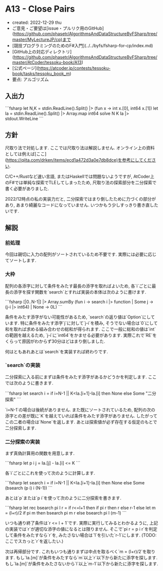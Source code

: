 * A13 - Close Pairs
- created: 2022-12-29 thu
- ご意見・ご要望は[issue・プルリク用のGitHub](https://github.com/phasetr/AlgorithmsAndDataStructureByFSharp/tree/master/MyLectureJP/cp)まで
- [競技プログラミングのためのF#入門](../../byfs/fsharp-for-cp/index.md)
- [GitHub上の対応ディレクトリ](https://github.com/phasetr/AlgorithmsAndDataStructureByFSharp/tree/master/AtCoder/tessoku-book/A13)
- [公式ページ](https://atcoder.jp/contests/tessoku-book/tasks/tessoku_book_m)
- 要点: アルゴリズム
** 入出力
```fsharp
let N,K = stdin.ReadLine().Split() |> (fun x -> int x.[0], int64 x.[1])
let Ia = stdin.ReadLine().Split() |> Array.map int64
solve N K Ia |> stdout.WriteLine
```
** 方針
尺取り法で対処します.
ここでは尺取り法は解説しません.
オンライン上の資料としては例えば[ここ](https://qiita.com/drken/items/ecd1a472d3a0e7db8dce)を参考にしてください.

C/C++/Rustなど速い言語,
またはHaskellでは問題ないようですが,
AtCoder上のF#では単純な探索でTLEしてしまったため,
尺取り法の探索部分を二分探索で書く必要がありました.

2022/12時点の私の実装力だと,
二分探索ではまり倒したために力づくの部分があり,
あまり綺麗なコードになっていません.
いつかもう少しすっきり書き直したいです.
** 解説
*** 前処理
今回は親切に入力の配列がソートされているため不要です.
実際には必要に応じてソートします.
*** 大枠
配列の各添字に対して条件をみたす最長の添字を取ればよいため,
各`i`ごとに最長の添字を探す関数を`search`とすれば実装の本体は次のように書けます.

```fsharp
  [|0..N-1|] |> Array.sumBy (fun i -> search i |> function | Some j -> (j-i |> int64) | None -> 0L)
```

条件をみたす添字がない可能性があるため,
`search`の返り値は`Option`にしています.
特に条件をみたす添字`j`に対して`j-i`を積み,
そうでない場合は`0`にして和を取れば求める組み合わせの総和が得られます.
ここで一般に総和の値は`int`の範囲を越えるため,
`j-i`に`int64`をかませる必要があります.
実際これで`RE`をくらって原因がわからず30分ほどはまり倒しました.

何はともあれあとは`search`を実装すれば終わりです.
*** `search`の実装
二分探索に入る前にまずは条件をみたす添字があるかどうかを判定します.
ここでは次のように書きます.

```fsharp
  let search i = if i=N-1 || K<Ia.[i+1]-Ia.[i] then None else Some "二分探索"
```

`i=N-1`の場合は後続がありません.
また既にソートされているため,
配列の次の添字との差が既に`K`を越えていれば条件をみたす添字がありません.
したがってこの二者の場合は`None`を返します.
あとは探索値が必ず存在する仮定のもとで二分探索します.
*** 二分探索の実装
まず真偽計算用の関数を用意します.

```fsharp
  let p i j = Ia.[j] - Ia.[i] <= K
```

各`i`ごとにこれを使って次のように計算します.


```fsharp
  let search i = if i=N-1 || K<Ia.[i+1]-Ia.[i] then None else Some (bsearch (p i) i (N-1))
```

あとは`p`または`p i`を使って次のように二分探索を書きます.

```fsharp
  let rec bsearch pi l r =
    if r<=l+1 then if pi r then r else r-1
    else
      let m = (l+r)/2
      if pi m then bsearch pi m r
      else bsearch pi l (m-1)
```

いつも通り終了条件は`r <= l + 1`です.
実際に実行してみるとわかるように,
上記の実装では`r`が適切な添字の値になるとは限りません.
そこで`pi r = p i r`を判定して条件をみたすなら`r`を,
みたさない場合は`1`を引いた`r-1`にします.
(TODO: ここでスカっと`r`を返したい.)

次は再帰部分です.
これもいつも通りまずは中点を取るべく`m = (l+r)/2`を取ります.
もし`Ia.[m]`が条件をみたすなら`m`以上`r`以下から新たに添字を探します.
もし`Ia.[m]`が条件をみたさないから`l`以上`m-1`以下から新たに添字を探します.
